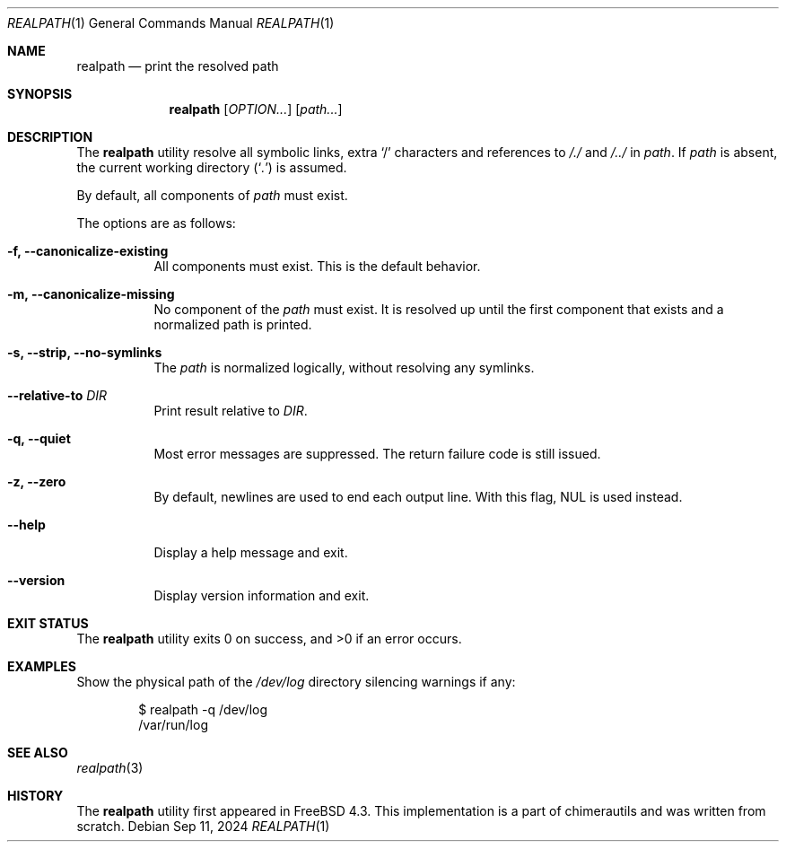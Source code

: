 .Dd Sep 11, 2024
.Dt REALPATH 1
.Os
.Sh NAME
.Nm realpath
.Nd print the resolved path
.Sh SYNOPSIS
.Nm
.Op Ar OPTION...
.Op Ar path...
.Sh DESCRIPTION
The
.Nm
utility resolve all symbolic links, extra
.Ql /
characters and references to
.Pa /./
and
.Pa /../
in
.Ar path .
If
.Ar path
is absent, the current working directory
.Pq Sq Pa .\&
is assumed.
.Pp
By default, all components of
.Ar path
must exist.
.Pp
The options are as follows:
.Bl -tag -width indent
.It Fl f, -canonicalize-existing
All components must exist. This is the default behavior.
.It Fl m, -canonicalize-missing
No component of the
.Ar path
must exist. It is resolved up until the first component that exists
and a normalized path is printed.
.It Fl s, -strip, -no-symlinks
The
.Ar path
is normalized logically, without resolving any symlinks.
.It Fl -relative-to Ar DIR
Print result relative to
.Ar DIR .
.It Fl q, -quiet
Most error messages are suppressed. The return failure code is still issued.
.It Fl z, -zero
By default, newlines are used to end each output line. With this flag,
NUL is used instead.
.It Fl -help
Display a help message and exit.
.It Fl -version
Display version information and exit.
.Sh EXIT STATUS
.Ex -std
.Sh EXAMPLES
Show the physical path of the
.Pa /dev/log
directory silencing warnings if any:
.Bd -literal -offset indent
$ realpath -q /dev/log
/var/run/log
.Ed
.Sh SEE ALSO
.Xr realpath 3
.Sh HISTORY
The
.Nm
utility first appeared in
.Fx 4.3 .
This implementation is a part of chimerautils and was written from scratch.

